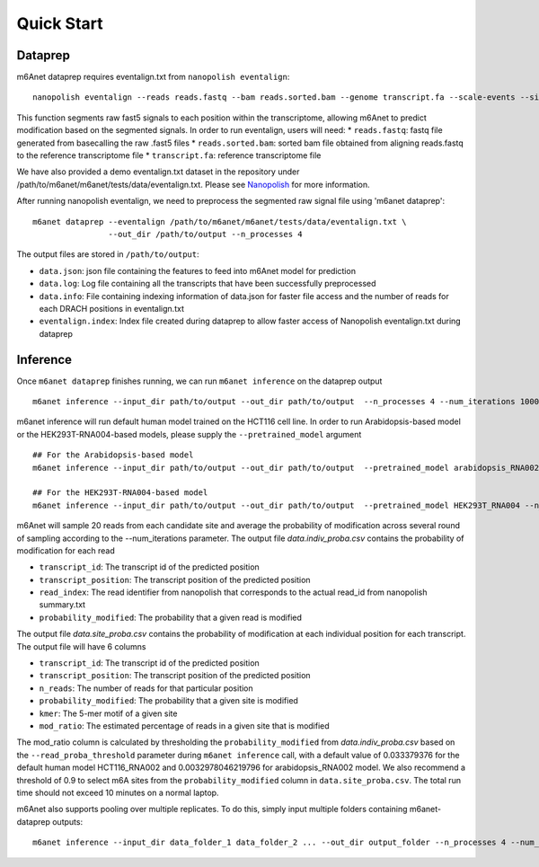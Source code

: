 .. _quickstart:


**************************
Quick Start
**************************

Dataprep
#######################################
m6Anet dataprep requires eventalign.txt from ``nanopolish eventalign``::

    nanopolish eventalign --reads reads.fastq --bam reads.sorted.bam --genome transcript.fa --scale-events --signal-index --summary /path/to/summary.txt  --threads 50 > /path/to/eventalign.txt

This function segments raw fast5 signals to each position within the transcriptome, allowing m6Anet to predict modification based on the segmented signals. In order to run eventalign, users will need:
* ``reads.fastq``: fastq file generated from basecalling the raw .fast5 files
* ``reads.sorted.bam``: sorted bam file obtained from aligning reads.fastq to the reference transcriptome file
* ``transcript.fa``: reference transcriptome file

We have also provided a demo eventalign.txt dataset in the repository under /path/to/m6anet/m6anet/tests/data/eventalign.txt. Please see `Nanopolish <https://github.com/jts/nanopolish>`_ for more information.

After running nanopolish eventalign, we need to preprocess the segmented raw signal file using 'm6anet dataprep'::

    m6anet dataprep --eventalign /path/to/m6anet/m6anet/tests/data/eventalign.txt \
                    --out_dir /path/to/output --n_processes 4

The output files are stored in ``/path/to/output``:

* ``data.json``: json file containing the features to feed into m6Anet model for prediction
* ``data.log``: Log file containing all the transcripts that have been successfully preprocessed
* ``data.info``: File containing indexing information of data.json for faster file access and the number of reads for each DRACH positions in eventalign.txt
* ``eventalign.index``: Index file created during dataprep to allow faster access of Nanopolish eventalign.txt during dataprep


Inference
#######################################

Once ``m6anet dataprep`` finishes running, we can run ``m6anet inference`` on the dataprep output ::

    m6anet inference --input_dir path/to/output --out_dir path/to/output  --n_processes 4 --num_iterations 1000

m6anet inference will run default human model trained on the HCT116 cell line. In order to run Arabidopsis-based model or the HEK293T-RNA004-based models, please supply the ``--pretrained_model`` argument ::

       ## For the Arabidopsis-based model
       m6anet inference --input_dir path/to/output --out_dir path/to/output  --pretrained_model arabidopsis_RNA002 --n_processes 4 --num_iterations 1000

       ## For the HEK293T-RNA004-based model
       m6anet inference --input_dir path/to/output --out_dir path/to/output  --pretrained_model HEK293T_RNA004 --n_processes 4 --num_iterations 1000

m6Anet will sample 20 reads from each candidate site and average the probability of modification across several round of sampling according to the --num_iterations parameter.
The output file `data.indiv_proba.csv` contains the probability of modification for each read

* ``transcript_id``: The transcript id of the predicted position
* ``transcript_position``: The transcript position of the predicted position
* ``read_index``: The read identifier from nanopolish that corresponds to the actual read_id from nanopolish summary.txt
* ``probability_modified``: The probability that a given read is modified

The output file `data.site_proba.csv` contains the probability of modification at each individual position for each transcript. The output file will have 6 columns

* ``transcript_id``: The transcript id of the predicted position
* ``transcript_position``: The transcript position of the predicted position
* ``n_reads``: The number of reads for that particular position
* ``probability_modified``: The probability that a given site is modified
* ``kmer``: The 5-mer motif of a given site
* ``mod_ratio``: The estimated percentage of reads in a given site that is modified

The mod_ratio column is calculated by thresholding the ``probability_modified`` from `data.indiv_proba.csv` based on the ``--read_proba_threshold`` parameter during ``m6anet inference`` call,
with a default value of 0.033379376 for the default human model HCT116_RNA002 and 0.0032978046219796 for arabidopsis_RNA002 model. We also recommend a threshold of 0.9 to select m6A sites from the ``probability_modified`` column in ``data.site_proba.csv``.
The total run time should not exceed 10 minutes on a normal laptop.


m6Anet also supports pooling over multiple replicates. To do this, simply input multiple folders containing m6anet-dataprep outputs::

        m6anet inference --input_dir data_folder_1 data_folder_2 ... --out_dir output_folder --n_processes 4 --num_iterations 1000
